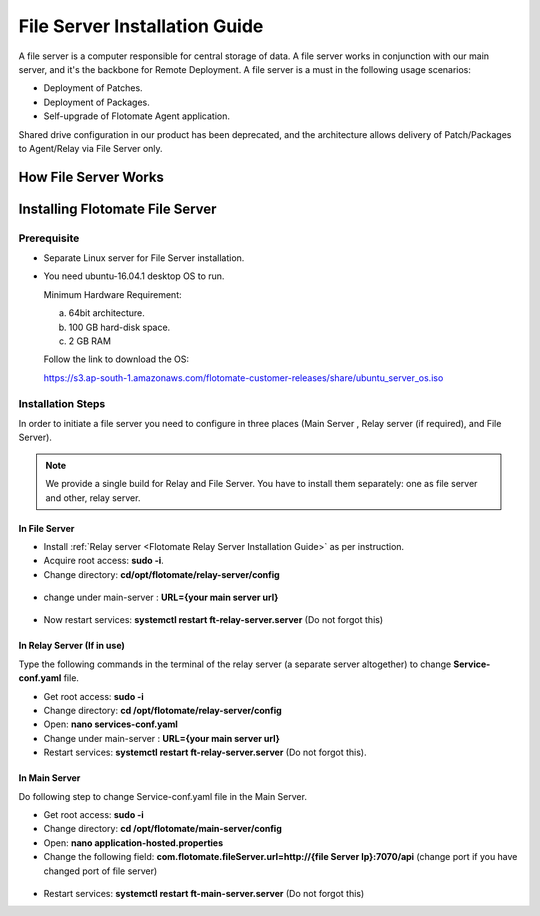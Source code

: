 ******************************
File Server Installation Guide
******************************

A file server is a computer responsible for central storage of data. A file server works in conjunction with our main server, 
and it's the backbone for Remote Deployment. A file server is a must in the following usage scenarios:

- Deployment of Patches.
- Deployment of Packages.
- Self-upgrade of Flotomate Agent application.

Shared drive configuration in our product has been deprecated, and the architecture allows 
delivery of Patch/Packages to Agent/Relay via File Server only.

How File Server Works
=====================

.. _FSC-1:

.. figure:: https://s3-ap-southeast-1.amazonaws.com/flotomate-resources/installation-guide/file-server-configuration/FSI-1.png
    :align: center
    :alt: figure 1

Installing Flotomate File Server
================================

Prerequisite
------------

- Separate Linux server for File Server installation.
- You need ubuntu-16.04.1 desktop OS to run. 

  Minimum Hardware Requirement:

  a. 64bit architecture.

  b. 100 GB hard-disk space.

  c. 2 GB RAM

  Follow the link to download the OS:

  https://s3.ap-south-1.amazonaws.com/flotomate-customer-releases/share/ubuntu_server_os.iso

Installation Steps
------------------

In order to initiate a file server you need to configure in three places (Main Server , Relay server (if required), and File Server).

.. note:: We provide a single build for Relay and File Server. You have to install them separately: one as file server and other, 
          relay server.

In File Server
^^^^^^^^^^^^^^

- Install :ref:`Relay server <Flotomate Relay Server Installation Guide>` as per instruction.

- Acquire root access: **sudo -i**.

- Change directory: **cd/opt/flotomate/relay-server/config**

.. _FSC-2:

.. figure:: https://s3-ap-southeast-1.amazonaws.com/flotomate-resources/installation-guide/file-server-configuration/FSI-2.png
    :align: center
    :alt: figure 2

- change under main-server : **URL={your main server url}**

.. _FSC-3:

.. figure:: https://s3-ap-southeast-1.amazonaws.com/flotomate-resources/installation-guide/file-server-configuration/FSI-3.png
    :align: center
    :alt: figure 3

- Now restart services: **systemctl restart ft-relay-server.server** (Do not forgot this)

In Relay Server (If in use)
^^^^^^^^^^^^^^^^^^^^^^^^^^^
Type the following commands in the terminal of the relay server (a separate server altogether) to change **Service-conf.yaml** file.

- Get root access: **sudo -i**

- Change directory: **cd /opt/flotomate/relay-server/config**

- Open: **nano services-conf.yaml**

- Change under main-server : **URL={your main server url}**

- Restart services: **systemctl restart ft-relay-server.server** (Do not forgot this).

In Main Server
^^^^^^^^^^^^^^

Do following step to change  Service-conf.yaml file in the Main Server.

- Get root access: **sudo -i**

- Change directory: **cd /opt/flotomate/main-server/config**

- Open: **nano application-hosted.properties**

- Change the following field: **com.flotomate.fileServer.url=http://{file Server Ip}:7070/api** (change port if you have changed port of file server)

.. _FSC-4:

.. figure:: https://s3-ap-southeast-1.amazonaws.com/flotomate-resources/installation-guide/file-server-configuration/FSI-4.png
    :align: center
    :alt: figure 4
  
- Restart services: **systemctl restart ft-main-server.server** (Do not forgot this)